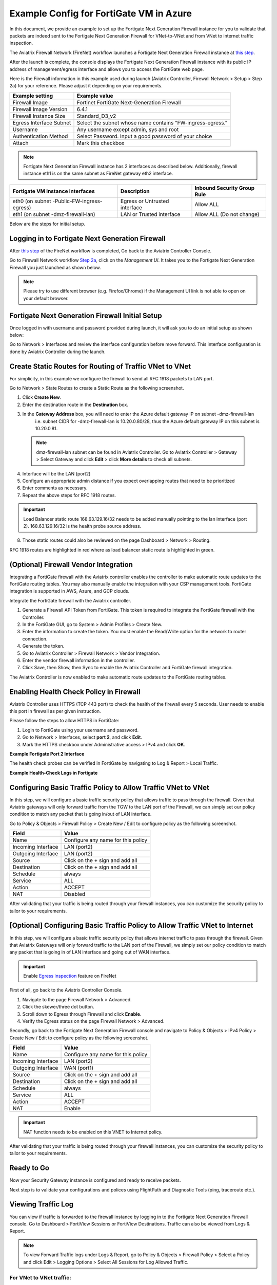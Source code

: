 .. meta::
  :description: Firewall Network
  :keywords: Azure Transit Gateway, Azure, TGW orchestrator, Aviatrix Transit network, Transit DMZ, Egress, Fortigate


=========================================================
Example Config for FortiGate VM in Azure
=========================================================

In this document, we provide an example to set up the Fortigate Next Generation Firewall instance for you to validate that packets are indeed sent to the Fortigate Next Generation Firewall for VNet-to-VNet and from VNet to internet traffic inspection.

The Aviatrix Firewall Network (FireNet) workflow launches a Fortigate Next Generation Firewall instance at `this step <https://docs.aviatrix.com/HowTos/firewall_network_workflow.html#launching-and-associating-firewall-instance>`_.

After the launch is complete, the console displays the Fortigate Next Generation Firewall instance with its public IP address of management/egress interface and allows you to access the FortiGate web page.

Here is the Firewall information in this example used during launch (Aviatrix Controller, Firewall Network > Setup > Step 2a) for your reference. Please adjust it depending on your requirements.

==========================================      ==========
**Example setting**                             **Example value**
==========================================      ==========
Firewall Image                                  Fortinet FortiGate Next-Generation Firewall
Firewall Image Version                          6.4.1
Firewall Instance Size                          Standard_D3_v2
Egress Interface Subnet                         Select the subnet whose name contains "FW-ingress-egress."
Username                                        Any username except admin, sys and root
Authentication Method                           Select Password. Input a good password of your choice
Attach                                          Mark this checkbox
==========================================      ==========

.. note::

  Fortigate Next Generation Firewall instance has 2 interfaces as described below. Additionally, firewall instance eth1 is on the same subnet as FireNet gateway eth2 interface.

========================================================         ===============================          ================================
**Fortigate VM instance interfaces**                             **Description**                          **Inbound Security Group Rule**
========================================================         ===============================          ================================
eth0 (on subnet -Public-FW-ingress-egress)                        Egress or Untrusted interface            Allow ALL
eth1 (on subnet -dmz-firewall-lan)                                LAN or Trusted interface                 Allow ALL (Do not change)
========================================================         ===============================          ================================


Below are the steps for initial setup.

Logging in to Fortigate Next Generation Firewall
-----------------------------------------------------------

After `this step <https://docs.aviatrix.com/HowTos/firewall_network_workflow.html#launching-and-associating-firewall-instance>`_ of the FireNet workflow is completed, Go back to the Aviatrix Controller Console.

Go to Firewall Network workflow `Step 2a <https://docs.aviatrix.com/HowTos/firewall_network_workflow.html#launching-and-associating-firewall-instance>`_, click on the `Management UI`. It takes you to the Fortigate Next Generation Firewall you just launched as shown below.

|az_avx_management_UI|

.. note::

  Please try to use different browser (e.g. Firefox/Chrome) if the Management UI link is not able to open on your default browser.

Fortigate Next Generation Firewall Initial Setup
----------------------------------------------------------------

Once logged in with username and password provided during launch, it will ask you to do an initial setup as shown below:

|fg_first_login_1|

|fg_first_login_2|

|fg_first_login_3|

Go to Network > Interfaces and review the interface configuration before move forward. This interface configuration is done by Aviatrix Controller during the launch.

|review_fg_interfaces|

Create Static Routes for Routing of Traffic VNet to VNet
----------------------------------------------------------------------

For simplicity, in this example we configure the firewall to send all RFC 1918 packets to LAN port.

Go to Network > State Routes to create a Static Route as the following screenshot.

1. Click **Create New**.
2. Enter the destination route in the **Destination** box.
3. In the **Gateway Address** box, you will need to enter the Azure default gateway IP on subnet -dmz-firewall-lan
    i.e. subnet CIDR for -dmz-firewall-lan is 10.20.0.80/28, thus the Azure default gateway IP on this subnet is 10.20.0.81.

  .. note::
    dmz-firewall-lan subnet can be found in Aviatrix Controller. Go to Aviatrix Controller > Gateway > Select Gateway and click **Edit** > click **More details** to check all subnets.

4. Interface will be the LAN (port2)
5. Configure an appropriate admin distance if you expect overlapping routes that need to be prioritized
6. Enter comments as necessary.
7. Repeat the above steps for RFC 1918 routes.

|az_fortigate_static_routes|

.. important::
    Load Balancer static route 168.63.129.16/32 needs to be added manually pointing to the lan interface (port 2). 168.63.129.16/32 is the health probe source address.

8. Those static routes could also be reviewed on the page Dashboard > Network > Routing.

RFC 1918 routes are highlighted in red where as load balancer static route is highlighted in green.

|az_fortigate_static_routes_review|

(Optional) Firewall Vendor Integration
-------------------------------------------------

Integrating a FortiGate firewall with the Aviatrix controller enables the controller to make automatic route updates to the FortiGate routing tables. You may also manually enable the integration with your CSP management tools. FortiGate integration is supported in AWS, Azure, and GCP clouds.

Integrate the FortiGate firewall with the Aviatrix controller.

1. Generate a Firewall API Token from FortiGate. This token is required to integrate the FortiGate firewall with the Controller.
2. In the FortiGate GUI, go to System > Admin Profiles > Create New.
3. Enter the information to create the token. You must enable the Read/Write option for the network to router connection.  
4. Generate the token.
5. Go to Aviatrix Controller > Firewall Network > Vendor Integration.
6. Enter the vendor firewall information in the controller.
7. Click Save, then Show, then Sync to enable the Aviatrix Controller and FortiGate firewall integration. 

The Aviatrix Controller is now enabled to make automatic route updates to the FortiGate routing tables. 

Enabling Health Check Policy in Firewall
--------------------------------------------------------

Aviatrix Controller uses HTTPS (TCP 443 port) to check the health of the firewall every 5 seconds. User needs to enable this port in firewall as per given instruction.

Please follow the steps to allow HTTPS in FortiGate:

1. Login to FortiGate using your username and password.
#. Go to Network > Interfaces, select **port 2**, and click **Edit**.
#. Mark the HTTPS checkbox under Administrative access > IPv4 and click **OK**.

**Example Fortigate Port 2 Interface**

|health-check|

The health check probes can be verified in FortiGate by navigating to Log & Report > Local Traffic.

**Example Health-Check Logs in Fortigate**

|health-probe-logs|


Configuring Basic Traffic Policy to Allow Traffic VNet to VNet
-------------------------------------------------------------------------

In this step, we will configure a basic traffic security policy that allows traffic to pass through the firewall. Given that Aviatrix gateways will only forward traffic from the TGW to the LAN port of the Firewall, we can simply set our policy condition to match any packet that is going in/out of LAN interface.

Go to Policy & Objects > Firewall Policy > Create New / Edit to configure policy as the following screenshot.

==================  ===============================================
**Field**           **Value**
==================  ===============================================
Name                Configure any name for this policy
Incoming Interface  LAN (port2)
Outgoing Interface  LAN (port2)
Source              Click on the + sign and add all
Destination         Click on the + sign and add all
Schedule            always
Service             ALL
Action              ACCEPT
NAT                 Disabled
==================  ===============================================

|az_fortigate_policy_vpc_to_vpc|

After validating that your traffic is being routed through your firewall instances, you can customize the security policy to tailor to your requirements.

[Optional] Configuring Basic Traffic Policy to Allow Traffic VNet to Internet
-------------------------------------------------------------------------------------------

In this step, we will configure a basic traffic security policy that allows internet traffic to pass through the firewall. Given that Aviatrix Gateways will only forward traffic to the LAN port of the Firewall, we simply set our policy condition to match any packet that is going in of LAN interface and going out of WAN interface.

.. important::
  Enable `Egress inspection <https://docs.aviatrix.com/HowTos/firewall_network_faq.html#how-do-i-enable-egress-inspection-on-firenet>`_ feature on FireNet

First of all, go back to the Aviatrix Controller Console. 

1. Navigate to the page Firewall Network > Advanced. 
2. Click the skewer/three dot button. 
3. Scroll down to Egress through Firewall and click **Enable**. 
4. Verify the Egress status on the page Firewall Network > Advanced.

|az_avx_egress_inspection|

Secondly, go back to the Fortigate Next Generation Firewall console and navigate to Policy & Objects > IPv4 Policy > Create New / Edit to configure policy as the following screenshot.

==================  ===============================================
**Field**           **Value**
==================  ===============================================
Name                Configure any name for this policy
Incoming Interface  LAN (port2)
Outgoing Interface  WAN (port1)
Source              Click on the + sign and add all
Destination         Click on the + sign and add all
Schedule            always
Service             ALL
Action              ACCEPT
NAT                 Enable
==================  ===============================================

.. important::

  NAT function needs to be enabled on this VNET to Internet policy.

|az_fortigate_policy_vpc_to_internet|

After validating that your traffic is being routed through your firewall instances, you can customize the security policy to tailor to your requirements.

Ready to Go
-----------------------

Now your Security Gateway instance is configured and ready to receive packets.

Next step is to validate your configurations and polices using FlightPath and Diagnostic Tools (ping, traceroute etc.).

Viewing Traffic Log
-----------------------------

You can view if traffic is forwarded to the firewall instance by logging in to the Fortigate Next Generation Firewall console. Go to Dashboard > FortiView Sessions or FortiView Destinations. Traffic can also be viewed from Logs & Report.

.. note::
    To view Forward Traffic logs under Logs & Report, go to Policy & Objects > Firewall Policy > Select a Policy and click Edit > Logging Options > Select All Sessions for Log Allowed Traffic.

For VNet to VNet traffic:
*****************************

Launch one instance in PROD Spoke VNet and DEV Spoke VNet. Start ping packets from a instance in DEV Spoke VNet to the private IP of another instance in PROD Spoke VNet. The ICMP traffic should go through the firewall and be inspected in the firewall.

|az_fortigate_view_traffic_log_vpc_to_vpc|

|az_fortigate_view_traffic_log_vpc_to_vpc_2|


[Optional] For VNet to Internet traffic:
***********************************************

Launch a private instance in the Spoke VNet (i.e. PROD Spoke VNet) and start ping packets from the private instance towards Internet (e.g 8.8.8.8) to verify the egress function. The ICMP traffic should go through and get inspected on firewall.

.. important::
    The Egress Inspection is only applicable to all VNets that deploys non-public-facing applications. If you have any Spoke VNet that has public facing web services, you should not enable Egress Inspection. This is because Egress Inspection inserts a default route (0.0.0.0/0) towards Transit GW to send the Internet traffic towards firewall to get inspected. Azure's System Default Route pointing towards Internet will be overwritten by User-defined default route inserted by the Controller.

|az_fortigate_view_traffic_log_vpc_to_internet|

|az_fortigate_view_traffic_log_vpc_to_internet_2|


.. |review_fg_interfaces| image:: config_FortiGate_media/review_fg_interfaces.png
   :scale: 35%
.. |az_avx_management_UI| image:: config_FortiGate_media/az_avx_management_UI.png
   :scale: 30%
.. |fg_first_login_1| image:: config_FortiGate_media/fg_first_login_1.png
   :scale: 40%
.. |fg_first_login_2| image:: config_FortiGate_media/fg_first_login_2.png
   :scale: 40%
.. |fg_first_login_3| image:: config_FortiGate_media/fg_first_login_3.png
   :scale: 30%
.. |az_fortigate_static_routes| image:: config_FortiGate_media/az_fortigate_static_routes.png
   :scale: 35%
.. |az_fortigate_static_routes_review| image:: config_FortiGate_media/az_fortigate_static_routes_review.png
   :scale: 35%
.. |az_fortigate_policy_vpc_to_vpc| image:: config_FortiGate_media/az_fortigate_policy_vpc_to_vpc.png
   :scale: 30%
.. |az_fortigate_policy_vpc_to_internet| image:: config_FortiGate_media/az_fortigate_policy_vpc_to_internet.png
   :scale: 30%
.. |az_avx_egress_inspection| image:: config_FortiGate_media/az_avx_egress_inspection.png
   :scale: 40%
.. |az_fortigate_view_traffic_log_vpc_to_vpc| image:: config_FortiGate_media/az_fortigate_view_traffic_log_vpc_to_vpc.png
   :scale: 30%
.. |az_fortigate_view_traffic_log_vpc_to_vpc_2| image:: config_FortiGate_media/az_fortigate_view_traffic_log_vpc_to_vpc_2.png
   :scale: 30%
.. |az_fortigate_view_traffic_log_vpc_to_internet| image:: config_FortiGate_media/az_fortigate_view_traffic_log_vpc_to_internet.png
   :scale: 40%
.. |az_fortigate_view_traffic_log_vpc_to_internet_2| image:: config_FortiGate_media/az_fortigate_view_traffic_log_vpc_to_internet_2.png
   :scale: 30%
.. |health-check| image:: config_FortiGate_media/health-check.png
   :scale: 30%
.. |health-probe-logs| image:: config_FortiGate_media/health-probe-logs.png
   :scale: 30%


.. disqus::
